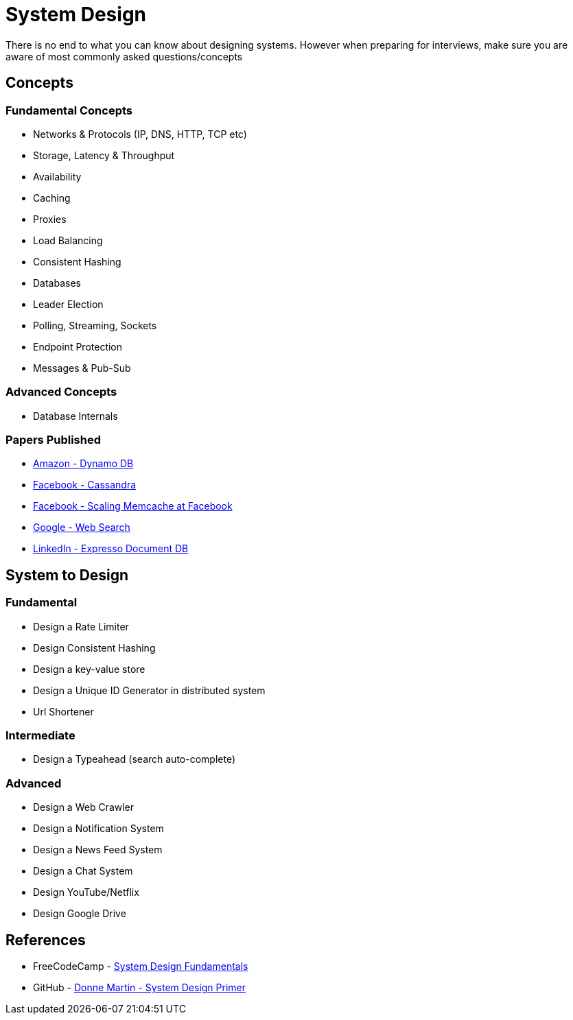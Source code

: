 = System Design

There is no end to what you can know about designing systems. However when preparing for interviews, make sure you are aware of most commonly asked questions/concepts

== Concepts

=== Fundamental Concepts

- Networks & Protocols (IP, DNS, HTTP, TCP etc)
- Storage, Latency & Throughput
- Availability
- Caching
- Proxies
- Load Balancing
- Consistent Hashing
- Databases
- Leader Election
- Polling, Streaming, Sockets
- Endpoint Protection
- Messages & Pub-Sub

=== Advanced Concepts

- Database Internals

=== Papers Published

- xref:papers/Amazon - Dynamo-amazons-highly-available-key-value-store.pdf[Amazon - Dynamo DB]
- xref:papers/Facebook - Cassandra - A Decentralized Structured Storage System.pdf[Facebook - Cassandra]
- xref:papers/Facebook - Scaling Memcache at Facebook.pdf[Facebook - Scaling Memcache at Facebook]
- xref:papers/Google - The Anatomy of a Large-Scale Hypertextual Web Search Engine.pdf[Google - Web Search]
- xref:papers/LinkedIn - Expresso Document DB.pdf[LinkedIn - Expresso Document DB]

== System to Design

=== Fundamental

- Design a Rate Limiter
- Design Consistent Hashing
- Design a key-value store
- Design a Unique ID Generator in distributed system
- Url Shortener

=== Intermediate

- Design a Typeahead (search auto-complete)

=== Advanced

- Design a Web Crawler
- Design a Notification System
- Design a News Feed System
- Design a Chat System
- Design YouTube/Netflix
- Design Google Drive

== References

- FreeCodeCamp - https://www.freecodecamp.org/news/systems-design-for-interviews[System Design Fundamentals]
- GitHub - https://github.com/donnemartin/system-design-primer[Donne Martin - System Design Primer]